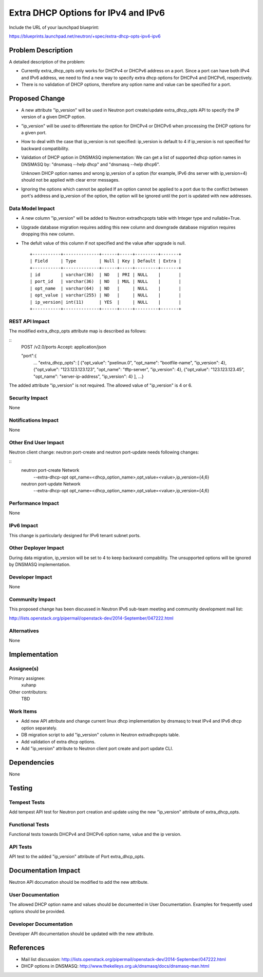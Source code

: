..
 This work is licensed under a Creative Commons Attribution 3.0 Unported
 License.

 http://creativecommons.org/licenses/by/3.0/legalcode

====================================
Extra DHCP Options for IPv4 and IPv6
====================================

Include the URL of your launchpad blueprint:

https://blueprints.launchpad.net/neutron/+spec/extra-dhcp-opts-ipv4-ipv6

Problem Description
===================

A detailed description of the problem:

* Currently extra_dhcp_opts only works for DHCPv4 or DHCPv6 address on a
  port. Since a port can have both IPv4 and IPv6 address, we need to find
  a new way to specify extra dhcp options for DHCPv4 and DHCPv6, respectively.

* There is no validation of DHCP options, therefore any option name and value
  can be specified for a port.


Proposed Change
===============

* A new attribute "ip_version" will be used in Neutron port create/update
  extra_dhcp_opts API to specify the IP version of a given DHCP option.

* "ip_version" will be used to differentiate the option for DHCPv4 or DHCPv6
  when processing the DHCP options for a given port.

* How to deal with the case that ip_version is not specified:
  ip_version is default to 4 if ip_version is not specified for backward compatibility.

* Validation of DHCP option in DNSMASQ implementation:
  We can get a list of supported dhcp option names in DNSMASQ by:
  "dnsmasq --help dhcp" and "dnsmasq --help dhcp6".

  Unknown DHCP option names and wrong ip_version of a option (for example,
  IPv6 dns server with ip_version=4) should not be applied with clear error messages.

* Ignoring the options which cannot be applied
  If an option cannot be applied to a port due to the conflict between port's
  address and ip_version of the option, the option will be ignored until the
  port is updated with new addresses.

Data Model Impact
-----------------

* A new column "ip_version" will be added to Neutron extradhcpopts table with
  Integer type and nullable=True.

* Upgrade database migration requires adding this new column and downgrade
  database migration requires dropping this new column.

* The defult value of this column if not specified and the value after upgrade
  is null.

  ::

   +-----------+--------------+------+-----+---------+-------+
   | Field     | Type         | Null | Key | Default | Extra |
   +-----------+--------------+------+-----+---------+-------+
   | id        | varchar(36)  | NO   | PRI | NULL    |       |
   | port_id   | varchar(36)  | NO   | MUL | NULL    |       |
   | opt_name  | varchar(64)  | NO   |     | NULL    |       |
   | opt_value | varchar(255) | NO   |     | NULL    |       |
   | ip_version| int(11)      | YES  |     | NULL    |       |
   +-----------+--------------+------+-----+---------+-------+


REST API Impact
---------------

The modified extra_dhcp_opts attribute map is described as follows:

::
    POST /v2.0/ports
    Accept: application/json

    "port":{
       ...
       "extra_dhcp_opts": [
       {"opt_value": "pxelinux.0", "opt_name": "bootfile-name", "ip_version": 4},
       {"opt_value": "123.123.123.123", "opt_name": "tftp-server", "ip_version": 4},
       {"opt_value": "123.123.123.45", "opt_name": "server-ip-address", "ip_version": 4}
       ],
       ...}

The added attribute "ip_version" is not required. The allowed value of "ip_version" is 4 or 6.

Security Impact
---------------
None

Notifications Impact
--------------------
None

Other End User Impact
---------------------

Neutron client change: neutron port-create and neutron port-update needs following
changes:

::
   neutron port-create Network
     --extra-dhcp-opt opt_name=<dhcp_option_name>,opt_value=<value>,ip_version={4,6}

   neutron port-update Network
     --extra-dhcp-opt opt_name=<dhcp_option_name>,opt_value=<value>,ip_version={4,6}

Performance Impact
------------------
None

IPv6 Impact
-----------
This change is particularly designed for IPv6 tenant subnet ports.

Other Deployer Impact
---------------------
During data migration, ip_version will be set to 4 to keep backward
compability. The unsupported options will be ignored by DNSMASQ implementation.

Developer Impact
----------------

None

Community Impact
----------------

This proposed change has been discussed in Neutron IPv6 sub-team meeting
and community development mail list:

http://lists.openstack.org/pipermail/openstack-dev/2014-September/047222.html

Alternatives
------------
None

Implementation
==============

Assignee(s)
-----------

Primary assignee:
  xuhanp

Other contributors:
  TBD

Work Items
----------

* Add new API attribute and change current linux dhcp implementation by
  dnsmasq to treat IPv4 and IPv6 dhcp option separately.

* DB migration script to add "ip_version" column in Neutron extradhcpopts table.

* Add validation of extra dhcp options.

* Add "ip_version" attribute to Neutron client port create and port update CLI.


Dependencies
============

None


Testing
=======

Tempest Tests
-------------

Add tempest API test for Neutron port creation and update using the new
"ip_version" attribute of extra_dhcp_opts.

Functional Tests
----------------

Functional tests towards DHCPv4 and DHCPv6 option name, value and
the ip version.

API Tests
---------

API test to the added "ip_version" attribute of Port extra_dhcp_opts.


Documentation Impact
====================

Neutron API documation should be modified to add the new attribute.

User Documentation
------------------

The allowed DHCP option name and values should be documented in User
Documentation. Examples for frequently used options should be provided.

Developer Documentation
-----------------------

Developer API documentation should be updated with the new attribute.

References
==========

* Mail list discussion:
  http://lists.openstack.org/pipermail/openstack-dev/2014-September/047222.html

* DHCP options in DNSMASQ:
  http://www.thekelleys.org.uk/dnsmasq/docs/dnsmasq-man.html
